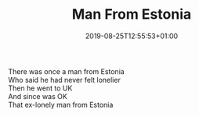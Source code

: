 #+TITLE: Man From Estonia
#+DATE: 2019-08-25T12:55:53+01:00
#+DRAFT: false
#+CATEGORIES[]: poems limericks
#+TAGS[]: Estonia

There was once a man from Estonia\\
Who said he had never felt lonelier\\
Then he went to UK\\
And since was OK\\
That ex-lonely man from Estonia
